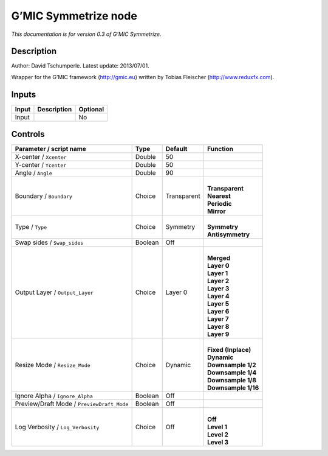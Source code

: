 .. _eu.gmic.Symmetrize:

G’MIC Symmetrize node
=====================

*This documentation is for version 0.3 of G’MIC Symmetrize.*

Description
-----------

Author: David Tschumperle. Latest update: 2013/07/01.

Wrapper for the G’MIC framework (http://gmic.eu) written by Tobias Fleischer (http://www.reduxfx.com).

Inputs
------

+-------+-------------+----------+
| Input | Description | Optional |
+=======+=============+==========+
| Input |             | No       |
+-------+-------------+----------+

Controls
--------

.. tabularcolumns:: |>{\raggedright}p{0.2\columnwidth}|>{\raggedright}p{0.06\columnwidth}|>{\raggedright}p{0.07\columnwidth}|p{0.63\columnwidth}|

.. cssclass:: longtable

+--------------------------------------------+---------+-------------+-----------------------+
| Parameter / script name                    | Type    | Default     | Function              |
+============================================+=========+=============+=======================+
| X-center / ``Xcenter``                     | Double  | 50          |                       |
+--------------------------------------------+---------+-------------+-----------------------+
| Y-center / ``Ycenter``                     | Double  | 50          |                       |
+--------------------------------------------+---------+-------------+-----------------------+
| Angle / ``Angle``                          | Double  | 90          |                       |
+--------------------------------------------+---------+-------------+-----------------------+
| Boundary / ``Boundary``                    | Choice  | Transparent | |                     |
|                                            |         |             | | **Transparent**     |
|                                            |         |             | | **Nearest**         |
|                                            |         |             | | **Periodic**        |
|                                            |         |             | | **Mirror**          |
+--------------------------------------------+---------+-------------+-----------------------+
| Type / ``Type``                            | Choice  | Symmetry    | |                     |
|                                            |         |             | | **Symmetry**        |
|                                            |         |             | | **Antisymmetry**    |
+--------------------------------------------+---------+-------------+-----------------------+
| Swap sides / ``Swap_sides``                | Boolean | Off         |                       |
+--------------------------------------------+---------+-------------+-----------------------+
| Output Layer / ``Output_Layer``            | Choice  | Layer 0     | |                     |
|                                            |         |             | | **Merged**          |
|                                            |         |             | | **Layer 0**         |
|                                            |         |             | | **Layer 1**         |
|                                            |         |             | | **Layer 2**         |
|                                            |         |             | | **Layer 3**         |
|                                            |         |             | | **Layer 4**         |
|                                            |         |             | | **Layer 5**         |
|                                            |         |             | | **Layer 6**         |
|                                            |         |             | | **Layer 7**         |
|                                            |         |             | | **Layer 8**         |
|                                            |         |             | | **Layer 9**         |
+--------------------------------------------+---------+-------------+-----------------------+
| Resize Mode / ``Resize_Mode``              | Choice  | Dynamic     | |                     |
|                                            |         |             | | **Fixed (Inplace)** |
|                                            |         |             | | **Dynamic**         |
|                                            |         |             | | **Downsample 1/2**  |
|                                            |         |             | | **Downsample 1/4**  |
|                                            |         |             | | **Downsample 1/8**  |
|                                            |         |             | | **Downsample 1/16** |
+--------------------------------------------+---------+-------------+-----------------------+
| Ignore Alpha / ``Ignore_Alpha``            | Boolean | Off         |                       |
+--------------------------------------------+---------+-------------+-----------------------+
| Preview/Draft Mode / ``PreviewDraft_Mode`` | Boolean | Off         |                       |
+--------------------------------------------+---------+-------------+-----------------------+
| Log Verbosity / ``Log_Verbosity``          | Choice  | Off         | |                     |
|                                            |         |             | | **Off**             |
|                                            |         |             | | **Level 1**         |
|                                            |         |             | | **Level 2**         |
|                                            |         |             | | **Level 3**         |
+--------------------------------------------+---------+-------------+-----------------------+
